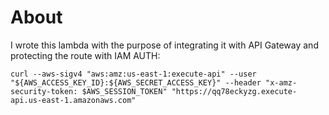 * About

I wrote this lambda with the purpose of integrating it with API Gateway and protecting the route with IAM AUTH:

#+begin_src shell
  curl --aws-sigv4 "aws:amz:us-east-1:execute-api" --user "${AWS_ACCESS_KEY_ID}:${AWS_SECRET_ACCESS_KEY}" --header "x-amz-security-token: $AWS_SESSION_TOKEN" "https://qq78eckyzg.execute-api.us-east-1.amazonaws.com"
#+end_src
